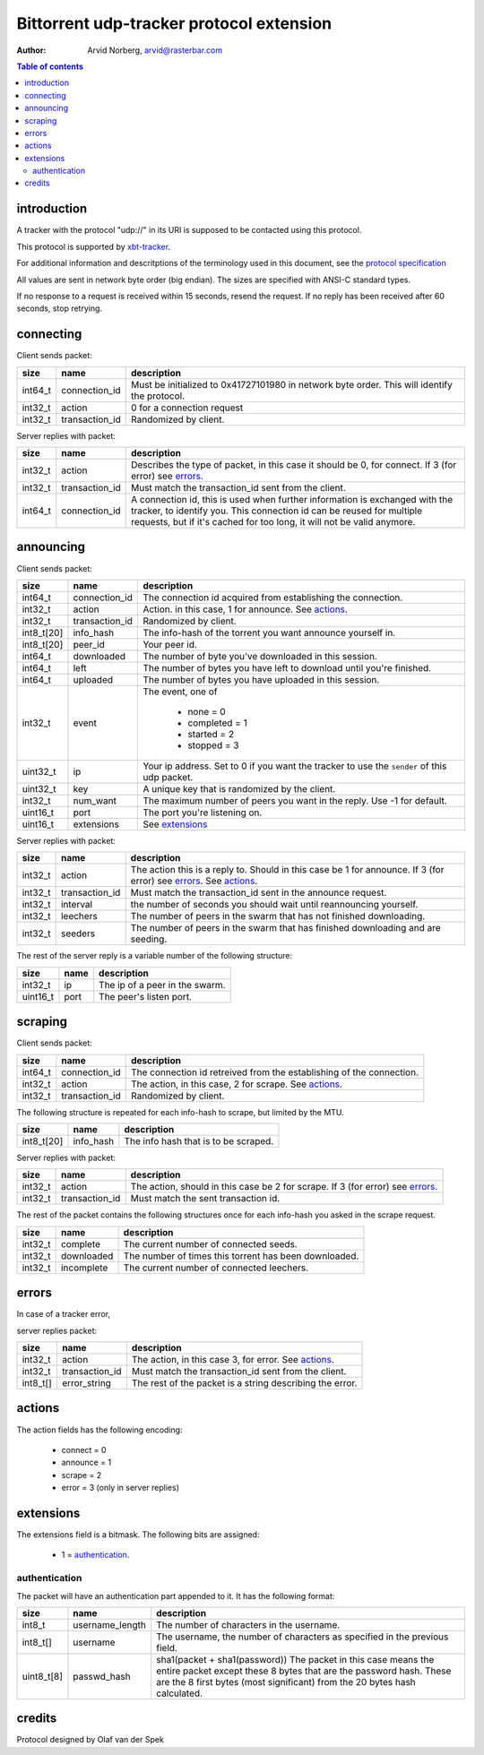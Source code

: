Bittorrent udp-tracker protocol extension
=========================================

:Author: Arvid Norberg, arvid@rasterbar.com

.. contents:: Table of contents
	:depth: 2
	:backlinks: none


introduction
------------

A tracker with the protocol "udp://" in its URI
is supposed to be contacted using this protocol.

This protocol is supported by
xbt-tracker_.


.. _xbt-tracker: http://xbtt.sourceforge.net

For additional information and descritptions of
the terminology used in this document, see
the `protocol specification`__

__ http://wiki.theory.org/index.php/BitTorrentSpecification

All values are sent in network byte order (big endian). The sizes
are specified with ANSI-C standard types.

If no response to a request is received within 15 seconds, resend
the request. If no reply has been received after 60 seconds, stop
retrying.


connecting
----------

Client sends packet:

+-------------+---------------------+----------------------------------------+
| size        | name                | description                            |
+=============+=====================+========================================+
| int64_t     | connection_id       | Must be initialized to 0x41727101980   |
|             |                     | in network byte order. This will       |
|             |                     | identify the protocol.                 |
+-------------+---------------------+----------------------------------------+
| int32_t     | action              | 0 for a connection request             |
+-------------+---------------------+----------------------------------------+
| int32_t     | transaction_id      | Randomized by client.                  |
+-------------+---------------------+----------------------------------------+

Server replies with packet:

+-------------+---------------------+----------------------------------------+
| size        | name                | description                            |
+=============+=====================+========================================+
| int32_t     | action              | Describes the type of packet, in this  |
|             |                     | case it should be 0, for connect.      |
|             |                     | If 3 (for error) see errors_.          |
+-------------+---------------------+----------------------------------------+
| int32_t     | transaction_id      | Must match the transaction_id sent     |
|             |                     | from the client.                       |
+-------------+---------------------+----------------------------------------+
| int64_t     | connection_id       | A connection id, this is used when     |
|             |                     | further information is exchanged with  |
|             |                     | the tracker, to identify you.          |
|             |                     | This connection id can be reused for   |
|             |                     | multiple requests, but if it's cached  |
|             |                     | for too long, it will not be valid     |
|             |                     | anymore.                               |
+-------------+---------------------+----------------------------------------+


announcing
----------

Client sends packet:

+-------------+---------------------+----------------------------------------+
| size        | name                | description                            |
+=============+=====================+========================================+
| int64_t     | connection_id       | The connection id acquired from        |
|             |                     | establishing the connection.           |
+-------------+---------------------+----------------------------------------+
| int32_t     | action              | Action. in this case, 1 for announce.  |
|             |                     | See actions_.                          |
+-------------+---------------------+----------------------------------------+
| int32_t     | transaction_id      | Randomized by client.                  |
+-------------+---------------------+----------------------------------------+
| int8_t[20]  | info_hash           | The info-hash of the torrent you want  |
|             |                     | announce yourself in.                  |
+-------------+---------------------+----------------------------------------+
| int8_t[20]  | peer_id             | Your peer id.                          |
+-------------+---------------------+----------------------------------------+
| int64_t     | downloaded          | The number of byte you've downloaded   |
|             |                     | in this session.                       |
+-------------+---------------------+----------------------------------------+
| int64_t     | left                | The number of bytes you have left to   |
|             |                     | download until you're finished.        |
+-------------+---------------------+----------------------------------------+
| int64_t     | uploaded            | The number of bytes you have uploaded  |
|             |                     | in this session.                       |
+-------------+---------------------+----------------------------------------+
| int32_t     | event               | The event, one of                      |
|             |                     |                                        |
|             |                     |    * none = 0                          |
|             |                     |    * completed = 1                     |
|             |                     |    * started = 2                       |
|             |                     |    * stopped = 3                       |
+-------------+---------------------+----------------------------------------+
| uint32_t    | ip                  | Your ip address. Set to 0 if you want  |
|             |                     | the tracker to use the ``sender`` of   |
|             |                     | this udp packet.                       |
+-------------+---------------------+----------------------------------------+
| uint32_t    | key                 | A unique key that is randomized by the |
|             |                     | client.                                |
+-------------+---------------------+----------------------------------------+
| int32_t     | num_want            | The maximum number of peers you want   |
|             |                     | in the reply. Use -1 for default.      |
+-------------+---------------------+----------------------------------------+
| uint16_t    | port                | The port you're listening on.          |
+-------------+---------------------+----------------------------------------+
| uint16_t    | extensions          | See extensions_                        |
+-------------+---------------------+----------------------------------------+


Server replies with packet:

+-------------+---------------------+----------------------------------------+
| size        | name                | description                            |
+=============+=====================+========================================+
| int32_t     | action              | The action this is a reply to. Should  |
|             |                     | in this case be 1 for announce.        |
|             |                     | If 3 (for error) see errors_.          |
|             |                     | See actions_.                          |
+-------------+---------------------+----------------------------------------+
| int32_t     | transaction_id      | Must match the transaction_id sent     |
|             |                     | in the announce request.               |
+-------------+---------------------+----------------------------------------+
| int32_t     | interval            | the number of seconds you should wait  |
|             |                     | until reannouncing yourself.           |
+-------------+---------------------+----------------------------------------+
| int32_t     | leechers            | The number of peers in the swarm that  |
|             |                     | has not finished downloading.          |
+-------------+---------------------+----------------------------------------+
| int32_t     | seeders             | The number of peers in the swarm that  |
|             |                     | has finished downloading and are       |
|             |                     | seeding.                               |
+-------------+---------------------+----------------------------------------+

The rest of the server reply is a variable number of the following structure:

+-------------+---------------------+----------------------------------------+
| size        | name                | description                            |
+=============+=====================+========================================+
| int32_t     | ip                  | The ip of a peer in the swarm.         |
+-------------+---------------------+----------------------------------------+
| uint16_t    | port                | The peer's listen port.                |
+-------------+---------------------+----------------------------------------+


scraping
--------

Client sends packet:

+-------------+---------------------+----------------------------------------+
| size        | name                | description                            |
+=============+=====================+========================================+
| int64_t     | connection_id       | The connection id retreived from the   |
|             |                     | establishing of the connection.        |
+-------------+---------------------+----------------------------------------+
| int32_t     | action              | The action, in this case, 2 for        |
|             |                     | scrape. See actions_.                  |
+-------------+---------------------+----------------------------------------+
| int32_t     | transaction_id      | Randomized by client.                  |
+-------------+---------------------+----------------------------------------+

The following structure is repeated for each info-hash to scrape, but limited by
the MTU.

+-------------+---------------------+----------------------------------------+
| size        | name                | description                            |
+=============+=====================+========================================+
| int8_t[20]  | info_hash           | The info hash that is to be scraped.   |
+-------------+---------------------+----------------------------------------+


Server replies with packet:

+-------------+---------------------+----------------------------------------+
| size        | name                | description                            |
+=============+=====================+========================================+
| int32_t     | action              | The action, should in this case be     |
|             |                     | 2 for scrape.                          |
|             |                     | If 3 (for error) see errors_.          |
+-------------+---------------------+----------------------------------------+
| int32_t     | transaction_id      | Must match the sent transaction id.    |
+-------------+---------------------+----------------------------------------+

The rest of the packet contains the following structures once for each info-hash
you asked in the scrape request.

+-------------+---------------------+----------------------------------------+
| size        | name                | description                            |
+=============+=====================+========================================+
| int32_t     | complete            | The current number of connected seeds. |
+-------------+---------------------+----------------------------------------+
| int32_t     | downloaded          | The number of times this torrent has   |
|             |                     | been downloaded.                       |
+-------------+---------------------+----------------------------------------+
| int32_t     | incomplete          | The current number of connected        |
|             |                     | leechers.                              |
+-------------+---------------------+----------------------------------------+


errors
------

In case of a tracker error,

server replies packet:

+-------------+---------------------+----------------------------------------+
| size        | name                | description                            |
+=============+=====================+========================================+
| int32_t     | action              | The action, in this case 3, for error. |
|             |                     | See actions_.                          |
+-------------+---------------------+----------------------------------------+
| int32_t     | transaction_id      | Must match the transaction_id sent     |
|             |                     | from the client.                       |
+-------------+---------------------+----------------------------------------+
| int8_t[]    | error_string        | The rest of the packet is a string     |
|             |                     | describing the error.                  |
+-------------+---------------------+----------------------------------------+


actions
-------

The action fields has the following encoding:

	* connect = 0
	* announce = 1
	* scrape = 2
	* error = 3 (only in server replies)


extensions
----------

The extensions field is a bitmask. The following
bits are assigned:

	* 1 = authentication_.



authentication
~~~~~~~~~~~~~~

The packet will have an authentication part
appended to it. It has the following format:

+-------------+---------------------+----------------------------------------+
| size        | name                | description                            |
+=============+=====================+========================================+
| int8_t      | username_length     | The number of characters in the        |
|             |                     | username.                              |
+-------------+---------------------+----------------------------------------+
| int8_t[]    | username            | The username, the number of characters |
|             |                     | as specified in the previous field.    |
+-------------+---------------------+----------------------------------------+
| uint8_t[8]  | passwd_hash         | sha1(packet + sha1(password))          |
|             |                     | The packet in this case means the      |
|             |                     | entire packet except these 8 bytes     |
|             |                     | that are the password hash. These are  |
|             |                     | the 8 first bytes (most significant)   |
|             |                     | from the 20 bytes hash calculated.     |
+-------------+---------------------+----------------------------------------+


credits
-------

Protocol designed by Olaf van der Spek

